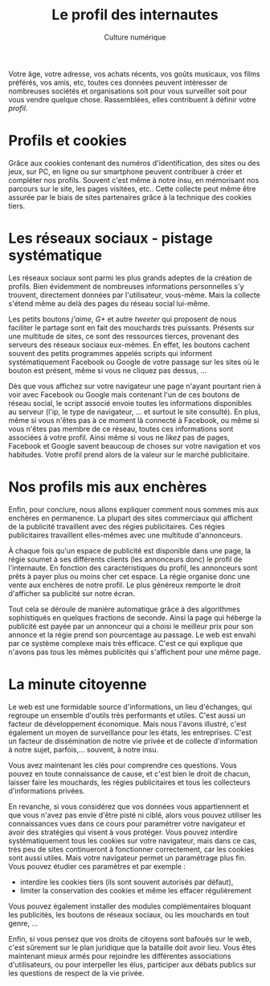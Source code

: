 #+OPTIONS: toc:nil ':t num:nil

#+LATEX_CLASS: article
#+LATEX_CLASS_OPTIONS: [12pt]
#+LATEX_HEADER: \usepackage{geometry}
#+LaTeX_HEADER: \usepackage{lmodern}
#+LATEX_HEADER: \usepackage[francais]{babel}
#+HTML_HEAD: <link rel="stylesheet" type="text/css" href="http://culturenumerique.univ-lille3.fr/css/base.css" />


#+TITLE: Le profil des internautes
#+AUTHOR: Culture numérique
#+DATE:

Votre âge, votre adresse,   vos achats
récents, vos goûts musicaux, vos films préférés, vos amis, etc,
toutes ces données peuvent intéresser de nombreuses sociétés et
organisations soit pour vous surveiller soit pour vous vendre quelque
chose. Rassemblées, elles contribuent à définir votre /profil/. 

* Profils et cookies


Grâce aux cookies contenant des numéros d'identification, des sites ou
des jeux, sur PC, en ligne ou sur smartphone peuvent contribuer à
créer et compléter nos profils. Souvent c'est même à notre insu, en
mémorisant nos parcours sur le site, les pages visitées, etc.. Cette
collecte peut même être assurée par le biais de sites partenaires grâce à la
technique des cookies tiers.


* Les réseaux sociaux - pistage systématique

Les réseaux sociaux sont parmi les plus grands adeptes de la création
de profils. Bien évidemment de nombreuses informations personnelles
s'y trouvent, directement données par l'utilisateur, vous-même. Mais la collecte
s'étend même au delà des pages du  réseau social lui-même.

Les petits boutons /j'aime/, /G+/ et autre /tweeter/ qui proposent de
nous faciliter le partage sont en fait des mouchards très
puissants. Présents sur une multitude de sites, ce sont des ressources
tierces, provenant des serveurs des réseaux sociaux eux-mêmes. En
effet, les boutons cachent souvent des petits programmes appelés
scripts qui informent systématiquement Facebook ou Google de votre
passage sur les sites où le bouton est présent, même si vous ne
cliquez pas dessus, ...

Dès que vous affichez sur votre navigateur une page n'ayant pourtant
rien à voir avec Facebook ou Google mais contenant l'un de ces boutons
de réseau social, le script associé envoie toutes les informations
disponibles au serveur (l'ip, le type de navigateur, ...  et surtout
le site consulté). En plus, même si vous n'êtes pas à ce moment là
connecté à Facebook, ou même si vous n'êtes pas membre de ce réseau,
toutes ces informations sont associées à votre profil. Ainsi même si
vous ne /likez/ pas de pages, Facebook et Google savent
beaucoup de choses sur votre navigation et vos habitudes. Votre profil
prend alors de la valeur sur le marché publicitaire.

* Nos profils mis aux enchères

Enfin, pour conclure, nous allons expliquer comment nous sommes mis
aux enchères en permanence. La plupart des sites commerciaux qui
affichent de la publicité travaillent avec des régies
publicitaires. Ces régies publicitaires travaillent elles-mêmes avec
une multitude d'annonceurs.

À chaque fois qu'un espace de publicité est disponible dans une page, la
régie soumet à ses  différents clients (les annonceurs donc) le profil
de l'internaute. En fonction des caractéristiques du profil, les
annonceurs sont prêts à payer plus ou moins cher cet espace. La
régie organise donc une vente aux enchères de notre profil. Le plus
généreux remporte le droit d'afficher sa publicité sur notre écran. 

Tout cela se déroule de manière automatique grâce à des algorithmes
sophistiqués en quelques fractions de seconde. Ainsi la page qui
héberge la publicité est payée par un annonceur qui a choisi le
meilleur prix pour son annonce et la régie prend son pourcentage au
passage. Le web est envahi par ce système complexe mais très
efficace. C'est ce qui explique que n'avons pas tous les mêmes
publicités qui s'affichent pour une même page.

* La minute citoyenne
Le web est une formidable source d'informations, un lieu d'échanges,
qui regroupe un ensemble d'outils très performants et utiles. C'est
aussi un facteur de développement économique. Mais nous l'avons
illustré, c'est également un moyen de surveillance pour les états, les
entreprises. C'est un facteur de dissémination de notre vie privée et
de collecte d'information à notre sujet, parfois,... souvent, à notre
insu. 

Vous avez maintenant les clés pour comprendre ces questions. Vous
pouvez en toute connaissance de cause, et c'est bien le droit de
chacun, laisser faire les mouchards, les régies publicitaires et tous
les collecteurs d'informations privées.

En revanche, si vous considérez que vos données vous appartiennent et
que vous n'avez pas envie d'être pisté ni ciblé, alors vous pouvez
utiliser les connaissances vues dans ce cours pour paramétrer votre
navigateur et avoir des stratégies qui visent à vous protéger. Vous
pouvez interdire systématiquement tous les cookies sur votre
navigateur, mais dans ce cas, très peu de sites continueront à
fonctionner correctement, car les cookies sont aussi utiles. Mais
votre navigateur permet un paramétrage plus fin. Vous pouvez étudier
ces paramètres et  par exemple :

- interdire les cookies tiers (ils sont souvent autorisés par
  défaut),
- limiter la conservation des cookies et même les effacer
  régulièrement

Vous pouvez également installer des modules complémentaires bloquant
les publicités, les boutons de réseaux sociaux, ou les mouchards en
tout genre, ...

Enfin, si vous pensez que vos droits de citoyens sont bafoués sur le
web, c'est sûrement sur le plan juridique que la bataille doit avoir
lieu. Vous êtes maintenant mieux armés pour rejoindre les différentes
associations d'utilisateurs, ou pour interpeller les élus, participer
aux débats publics sur les questions de respect de la vie privée. 

